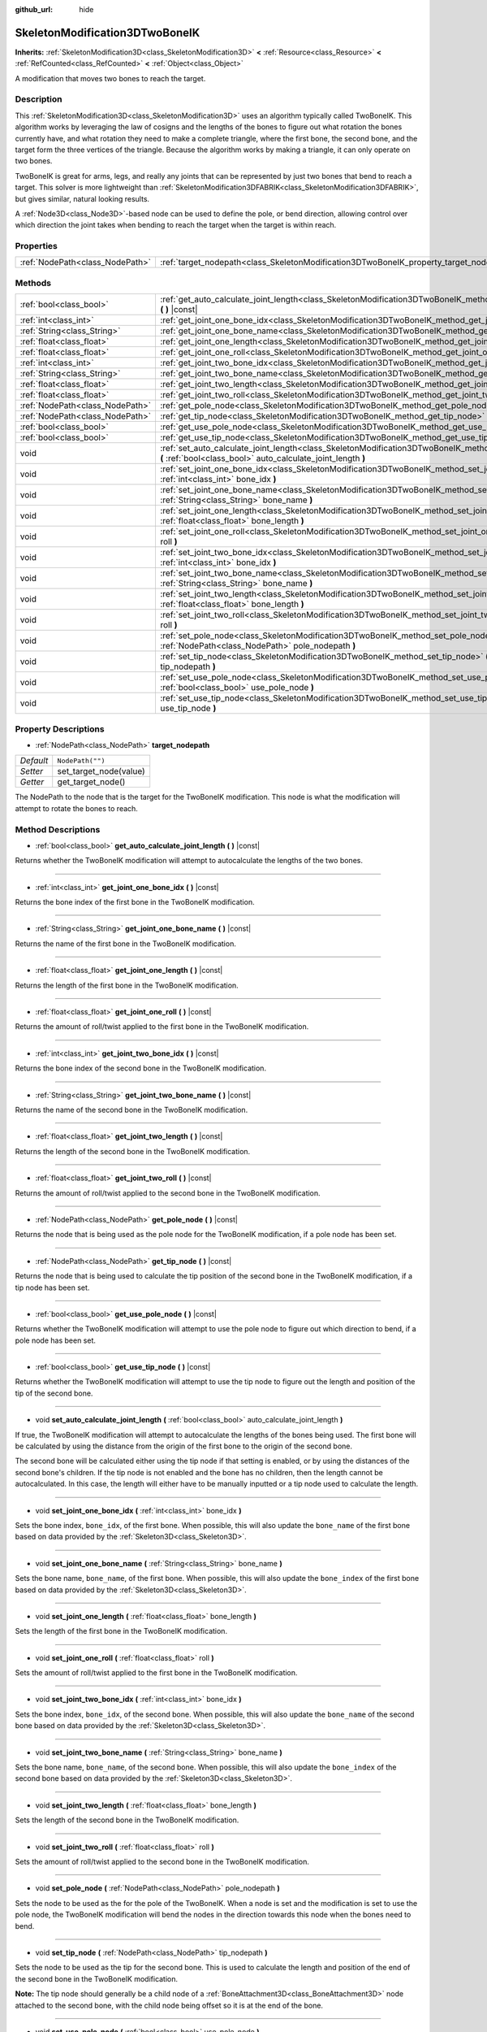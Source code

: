 :github_url: hide

.. DO NOT EDIT THIS FILE!!!
.. Generated automatically from Godot engine sources.
.. Generator: https://github.com/godotengine/godot/tree/master/doc/tools/make_rst.py.
.. XML source: https://github.com/godotengine/godot/tree/master/doc/classes/SkeletonModification3DTwoBoneIK.xml.

.. _class_SkeletonModification3DTwoBoneIK:

SkeletonModification3DTwoBoneIK
===============================

**Inherits:** :ref:`SkeletonModification3D<class_SkeletonModification3D>` **<** :ref:`Resource<class_Resource>` **<** :ref:`RefCounted<class_RefCounted>` **<** :ref:`Object<class_Object>`

A modification that moves two bones to reach the target.

Description
-----------

This :ref:`SkeletonModification3D<class_SkeletonModification3D>` uses an algorithm typically called TwoBoneIK. This algorithm works by leveraging the law of cosigns and the lengths of the bones to figure out what rotation the bones currently have, and what rotation they need to make a complete triangle, where the first bone, the second bone, and the target form the three vertices of the triangle. Because the algorithm works by making a triangle, it can only operate on two bones.

TwoBoneIK is great for arms, legs, and really any joints that can be represented by just two bones that bend to reach a target. This solver is more lightweight than :ref:`SkeletonModification3DFABRIK<class_SkeletonModification3DFABRIK>`, but gives similar, natural looking results.

A :ref:`Node3D<class_Node3D>`-based node can be used to define the pole, or bend direction, allowing control over which direction the joint takes when bending to reach the target when the target is within reach.

Properties
----------

+---------------------------------+----------------------------------------------------------------------------------------+------------------+
| :ref:`NodePath<class_NodePath>` | :ref:`target_nodepath<class_SkeletonModification3DTwoBoneIK_property_target_nodepath>` | ``NodePath("")`` |
+---------------------------------+----------------------------------------------------------------------------------------+------------------+

Methods
-------

+---------------------------------+--------------------------------------------------------------------------------------------------------------------------------------------------------------------------------------+
| :ref:`bool<class_bool>`         | :ref:`get_auto_calculate_joint_length<class_SkeletonModification3DTwoBoneIK_method_get_auto_calculate_joint_length>` **(** **)** |const|                                             |
+---------------------------------+--------------------------------------------------------------------------------------------------------------------------------------------------------------------------------------+
| :ref:`int<class_int>`           | :ref:`get_joint_one_bone_idx<class_SkeletonModification3DTwoBoneIK_method_get_joint_one_bone_idx>` **(** **)** |const|                                                               |
+---------------------------------+--------------------------------------------------------------------------------------------------------------------------------------------------------------------------------------+
| :ref:`String<class_String>`     | :ref:`get_joint_one_bone_name<class_SkeletonModification3DTwoBoneIK_method_get_joint_one_bone_name>` **(** **)** |const|                                                             |
+---------------------------------+--------------------------------------------------------------------------------------------------------------------------------------------------------------------------------------+
| :ref:`float<class_float>`       | :ref:`get_joint_one_length<class_SkeletonModification3DTwoBoneIK_method_get_joint_one_length>` **(** **)** |const|                                                                   |
+---------------------------------+--------------------------------------------------------------------------------------------------------------------------------------------------------------------------------------+
| :ref:`float<class_float>`       | :ref:`get_joint_one_roll<class_SkeletonModification3DTwoBoneIK_method_get_joint_one_roll>` **(** **)** |const|                                                                       |
+---------------------------------+--------------------------------------------------------------------------------------------------------------------------------------------------------------------------------------+
| :ref:`int<class_int>`           | :ref:`get_joint_two_bone_idx<class_SkeletonModification3DTwoBoneIK_method_get_joint_two_bone_idx>` **(** **)** |const|                                                               |
+---------------------------------+--------------------------------------------------------------------------------------------------------------------------------------------------------------------------------------+
| :ref:`String<class_String>`     | :ref:`get_joint_two_bone_name<class_SkeletonModification3DTwoBoneIK_method_get_joint_two_bone_name>` **(** **)** |const|                                                             |
+---------------------------------+--------------------------------------------------------------------------------------------------------------------------------------------------------------------------------------+
| :ref:`float<class_float>`       | :ref:`get_joint_two_length<class_SkeletonModification3DTwoBoneIK_method_get_joint_two_length>` **(** **)** |const|                                                                   |
+---------------------------------+--------------------------------------------------------------------------------------------------------------------------------------------------------------------------------------+
| :ref:`float<class_float>`       | :ref:`get_joint_two_roll<class_SkeletonModification3DTwoBoneIK_method_get_joint_two_roll>` **(** **)** |const|                                                                       |
+---------------------------------+--------------------------------------------------------------------------------------------------------------------------------------------------------------------------------------+
| :ref:`NodePath<class_NodePath>` | :ref:`get_pole_node<class_SkeletonModification3DTwoBoneIK_method_get_pole_node>` **(** **)** |const|                                                                                 |
+---------------------------------+--------------------------------------------------------------------------------------------------------------------------------------------------------------------------------------+
| :ref:`NodePath<class_NodePath>` | :ref:`get_tip_node<class_SkeletonModification3DTwoBoneIK_method_get_tip_node>` **(** **)** |const|                                                                                   |
+---------------------------------+--------------------------------------------------------------------------------------------------------------------------------------------------------------------------------------+
| :ref:`bool<class_bool>`         | :ref:`get_use_pole_node<class_SkeletonModification3DTwoBoneIK_method_get_use_pole_node>` **(** **)** |const|                                                                         |
+---------------------------------+--------------------------------------------------------------------------------------------------------------------------------------------------------------------------------------+
| :ref:`bool<class_bool>`         | :ref:`get_use_tip_node<class_SkeletonModification3DTwoBoneIK_method_get_use_tip_node>` **(** **)** |const|                                                                           |
+---------------------------------+--------------------------------------------------------------------------------------------------------------------------------------------------------------------------------------+
| void                            | :ref:`set_auto_calculate_joint_length<class_SkeletonModification3DTwoBoneIK_method_set_auto_calculate_joint_length>` **(** :ref:`bool<class_bool>` auto_calculate_joint_length **)** |
+---------------------------------+--------------------------------------------------------------------------------------------------------------------------------------------------------------------------------------+
| void                            | :ref:`set_joint_one_bone_idx<class_SkeletonModification3DTwoBoneIK_method_set_joint_one_bone_idx>` **(** :ref:`int<class_int>` bone_idx **)**                                        |
+---------------------------------+--------------------------------------------------------------------------------------------------------------------------------------------------------------------------------------+
| void                            | :ref:`set_joint_one_bone_name<class_SkeletonModification3DTwoBoneIK_method_set_joint_one_bone_name>` **(** :ref:`String<class_String>` bone_name **)**                               |
+---------------------------------+--------------------------------------------------------------------------------------------------------------------------------------------------------------------------------------+
| void                            | :ref:`set_joint_one_length<class_SkeletonModification3DTwoBoneIK_method_set_joint_one_length>` **(** :ref:`float<class_float>` bone_length **)**                                     |
+---------------------------------+--------------------------------------------------------------------------------------------------------------------------------------------------------------------------------------+
| void                            | :ref:`set_joint_one_roll<class_SkeletonModification3DTwoBoneIK_method_set_joint_one_roll>` **(** :ref:`float<class_float>` roll **)**                                                |
+---------------------------------+--------------------------------------------------------------------------------------------------------------------------------------------------------------------------------------+
| void                            | :ref:`set_joint_two_bone_idx<class_SkeletonModification3DTwoBoneIK_method_set_joint_two_bone_idx>` **(** :ref:`int<class_int>` bone_idx **)**                                        |
+---------------------------------+--------------------------------------------------------------------------------------------------------------------------------------------------------------------------------------+
| void                            | :ref:`set_joint_two_bone_name<class_SkeletonModification3DTwoBoneIK_method_set_joint_two_bone_name>` **(** :ref:`String<class_String>` bone_name **)**                               |
+---------------------------------+--------------------------------------------------------------------------------------------------------------------------------------------------------------------------------------+
| void                            | :ref:`set_joint_two_length<class_SkeletonModification3DTwoBoneIK_method_set_joint_two_length>` **(** :ref:`float<class_float>` bone_length **)**                                     |
+---------------------------------+--------------------------------------------------------------------------------------------------------------------------------------------------------------------------------------+
| void                            | :ref:`set_joint_two_roll<class_SkeletonModification3DTwoBoneIK_method_set_joint_two_roll>` **(** :ref:`float<class_float>` roll **)**                                                |
+---------------------------------+--------------------------------------------------------------------------------------------------------------------------------------------------------------------------------------+
| void                            | :ref:`set_pole_node<class_SkeletonModification3DTwoBoneIK_method_set_pole_node>` **(** :ref:`NodePath<class_NodePath>` pole_nodepath **)**                                           |
+---------------------------------+--------------------------------------------------------------------------------------------------------------------------------------------------------------------------------------+
| void                            | :ref:`set_tip_node<class_SkeletonModification3DTwoBoneIK_method_set_tip_node>` **(** :ref:`NodePath<class_NodePath>` tip_nodepath **)**                                              |
+---------------------------------+--------------------------------------------------------------------------------------------------------------------------------------------------------------------------------------+
| void                            | :ref:`set_use_pole_node<class_SkeletonModification3DTwoBoneIK_method_set_use_pole_node>` **(** :ref:`bool<class_bool>` use_pole_node **)**                                           |
+---------------------------------+--------------------------------------------------------------------------------------------------------------------------------------------------------------------------------------+
| void                            | :ref:`set_use_tip_node<class_SkeletonModification3DTwoBoneIK_method_set_use_tip_node>` **(** :ref:`bool<class_bool>` use_tip_node **)**                                              |
+---------------------------------+--------------------------------------------------------------------------------------------------------------------------------------------------------------------------------------+

Property Descriptions
---------------------

.. _class_SkeletonModification3DTwoBoneIK_property_target_nodepath:

- :ref:`NodePath<class_NodePath>` **target_nodepath**

+-----------+------------------------+
| *Default* | ``NodePath("")``       |
+-----------+------------------------+
| *Setter*  | set_target_node(value) |
+-----------+------------------------+
| *Getter*  | get_target_node()      |
+-----------+------------------------+

The NodePath to the node that is the target for the TwoBoneIK modification. This node is what the modification will attempt to rotate the bones to reach.

Method Descriptions
-------------------

.. _class_SkeletonModification3DTwoBoneIK_method_get_auto_calculate_joint_length:

- :ref:`bool<class_bool>` **get_auto_calculate_joint_length** **(** **)** |const|

Returns whether the TwoBoneIK modification will attempt to autocalculate the lengths of the two bones.

----

.. _class_SkeletonModification3DTwoBoneIK_method_get_joint_one_bone_idx:

- :ref:`int<class_int>` **get_joint_one_bone_idx** **(** **)** |const|

Returns the bone index of the first bone in the TwoBoneIK modification.

----

.. _class_SkeletonModification3DTwoBoneIK_method_get_joint_one_bone_name:

- :ref:`String<class_String>` **get_joint_one_bone_name** **(** **)** |const|

Returns the name of the first bone in the TwoBoneIK modification.

----

.. _class_SkeletonModification3DTwoBoneIK_method_get_joint_one_length:

- :ref:`float<class_float>` **get_joint_one_length** **(** **)** |const|

Returns the length of the first bone in the TwoBoneIK modification.

----

.. _class_SkeletonModification3DTwoBoneIK_method_get_joint_one_roll:

- :ref:`float<class_float>` **get_joint_one_roll** **(** **)** |const|

Returns the amount of roll/twist applied to the first bone in the TwoBoneIK modification.

----

.. _class_SkeletonModification3DTwoBoneIK_method_get_joint_two_bone_idx:

- :ref:`int<class_int>` **get_joint_two_bone_idx** **(** **)** |const|

Returns the bone index of the second bone in the TwoBoneIK modification.

----

.. _class_SkeletonModification3DTwoBoneIK_method_get_joint_two_bone_name:

- :ref:`String<class_String>` **get_joint_two_bone_name** **(** **)** |const|

Returns the name of the second bone in the TwoBoneIK modification.

----

.. _class_SkeletonModification3DTwoBoneIK_method_get_joint_two_length:

- :ref:`float<class_float>` **get_joint_two_length** **(** **)** |const|

Returns the length of the second bone in the TwoBoneIK modification.

----

.. _class_SkeletonModification3DTwoBoneIK_method_get_joint_two_roll:

- :ref:`float<class_float>` **get_joint_two_roll** **(** **)** |const|

Returns the amount of roll/twist applied to the second bone in the TwoBoneIK modification.

----

.. _class_SkeletonModification3DTwoBoneIK_method_get_pole_node:

- :ref:`NodePath<class_NodePath>` **get_pole_node** **(** **)** |const|

Returns the node that is being used as the pole node for the TwoBoneIK modification, if a pole node has been set.

----

.. _class_SkeletonModification3DTwoBoneIK_method_get_tip_node:

- :ref:`NodePath<class_NodePath>` **get_tip_node** **(** **)** |const|

Returns the node that is being used to calculate the tip position of the second bone in the TwoBoneIK modification, if a tip node has been set.

----

.. _class_SkeletonModification3DTwoBoneIK_method_get_use_pole_node:

- :ref:`bool<class_bool>` **get_use_pole_node** **(** **)** |const|

Returns whether the TwoBoneIK modification will attempt to use the pole node to figure out which direction to bend, if a pole node has been set.

----

.. _class_SkeletonModification3DTwoBoneIK_method_get_use_tip_node:

- :ref:`bool<class_bool>` **get_use_tip_node** **(** **)** |const|

Returns whether the TwoBoneIK modification will attempt to use the tip node to figure out the length and position of the tip of the second bone.

----

.. _class_SkeletonModification3DTwoBoneIK_method_set_auto_calculate_joint_length:

- void **set_auto_calculate_joint_length** **(** :ref:`bool<class_bool>` auto_calculate_joint_length **)**

If true, the TwoBoneIK modification will attempt to autocalculate the lengths of the bones being used. The first bone will be calculated by using the distance from the origin of the first bone to the origin of the second bone.

The second bone will be calculated either using the tip node if that setting is enabled, or by using the distances of the second bone's children. If the tip node is not enabled and the bone has no children, then the length cannot be autocalculated. In this case, the length will either have to be manually inputted or a tip node used to calculate the length.

----

.. _class_SkeletonModification3DTwoBoneIK_method_set_joint_one_bone_idx:

- void **set_joint_one_bone_idx** **(** :ref:`int<class_int>` bone_idx **)**

Sets the bone index, ``bone_idx``, of the first bone. When possible, this will also update the ``bone_name`` of the first bone based on data provided by the :ref:`Skeleton3D<class_Skeleton3D>`.

----

.. _class_SkeletonModification3DTwoBoneIK_method_set_joint_one_bone_name:

- void **set_joint_one_bone_name** **(** :ref:`String<class_String>` bone_name **)**

Sets the bone name, ``bone_name``, of the first bone. When possible, this will also update the ``bone_index`` of the first bone based on data provided by the :ref:`Skeleton3D<class_Skeleton3D>`.

----

.. _class_SkeletonModification3DTwoBoneIK_method_set_joint_one_length:

- void **set_joint_one_length** **(** :ref:`float<class_float>` bone_length **)**

Sets the length of the first bone in the TwoBoneIK modification.

----

.. _class_SkeletonModification3DTwoBoneIK_method_set_joint_one_roll:

- void **set_joint_one_roll** **(** :ref:`float<class_float>` roll **)**

Sets the amount of roll/twist applied to the first bone in the TwoBoneIK modification.

----

.. _class_SkeletonModification3DTwoBoneIK_method_set_joint_two_bone_idx:

- void **set_joint_two_bone_idx** **(** :ref:`int<class_int>` bone_idx **)**

Sets the bone index, ``bone_idx``, of the second bone. When possible, this will also update the ``bone_name`` of the second bone based on data provided by the :ref:`Skeleton3D<class_Skeleton3D>`.

----

.. _class_SkeletonModification3DTwoBoneIK_method_set_joint_two_bone_name:

- void **set_joint_two_bone_name** **(** :ref:`String<class_String>` bone_name **)**

Sets the bone name, ``bone_name``, of the second bone. When possible, this will also update the ``bone_index`` of the second bone based on data provided by the :ref:`Skeleton3D<class_Skeleton3D>`.

----

.. _class_SkeletonModification3DTwoBoneIK_method_set_joint_two_length:

- void **set_joint_two_length** **(** :ref:`float<class_float>` bone_length **)**

Sets the length of the second bone in the TwoBoneIK modification.

----

.. _class_SkeletonModification3DTwoBoneIK_method_set_joint_two_roll:

- void **set_joint_two_roll** **(** :ref:`float<class_float>` roll **)**

Sets the amount of roll/twist applied to the second bone in the TwoBoneIK modification.

----

.. _class_SkeletonModification3DTwoBoneIK_method_set_pole_node:

- void **set_pole_node** **(** :ref:`NodePath<class_NodePath>` pole_nodepath **)**

Sets the node to be used as the for the pole of the TwoBoneIK. When a node is set and the modification is set to use the pole node, the TwoBoneIK modification will bend the nodes in the direction towards this node when the bones need to bend.

----

.. _class_SkeletonModification3DTwoBoneIK_method_set_tip_node:

- void **set_tip_node** **(** :ref:`NodePath<class_NodePath>` tip_nodepath **)**

Sets the node to be used as the tip for the second bone. This is used to calculate the length and position of the end of the second bone in the TwoBoneIK modification.

\ **Note:** The tip node should generally be a child node of a :ref:`BoneAttachment3D<class_BoneAttachment3D>` node attached to the second bone, with the child node being offset so it is at the end of the bone.

----

.. _class_SkeletonModification3DTwoBoneIK_method_set_use_pole_node:

- void **set_use_pole_node** **(** :ref:`bool<class_bool>` use_pole_node **)**

When ``true``, the TwoBoneIK modification will bend the bones towards the pole node, if one has been set. This gives control over the direction the TwoBoneIK solver will bend, which is helpful for joints like elbows that only bend in certain directions.

----

.. _class_SkeletonModification3DTwoBoneIK_method_set_use_tip_node:

- void **set_use_tip_node** **(** :ref:`bool<class_bool>` use_tip_node **)**

When ``true``, the TwoBoneIK modification will use the tip node to calculate the distance and position of the end/tip of the second bone. This is the most stable solution for knowing the tip position and length of the second bone.

.. |virtual| replace:: :abbr:`virtual (This method should typically be overridden by the user to have any effect.)`
.. |const| replace:: :abbr:`const (This method has no side effects. It doesn't modify any of the instance's member variables.)`
.. |vararg| replace:: :abbr:`vararg (This method accepts any number of arguments after the ones described here.)`
.. |constructor| replace:: :abbr:`constructor (This method is used to construct a type.)`
.. |static| replace:: :abbr:`static (This method doesn't need an instance to be called, so it can be called directly using the class name.)`
.. |operator| replace:: :abbr:`operator (This method describes a valid operator to use with this type as left-hand operand.)`

